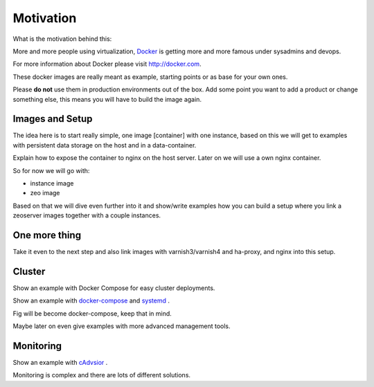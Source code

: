 Motivation
==========

What is the motivation behind this:

More and more people using virtualization, `Docker <http://docker.com>`_ is getting more and more famous under sysadmins and devops.

For more information about Docker please visit http://docker.com.

These docker images are really meant as example, starting points or as base for your own ones.

Please **do not** use them in production environments out of the box. Add some point you want to add a product or change something else, this means you will have to build the image again.

Images and Setup
----------------

The idea here is to start really simple, one image [container] with one instance, based on this we will get to examples with persistent data storage on the host and in a data-container.

Explain how to expose the container to nginx on the host server. Later on we will use a own nginx container.



So for now we will go with:

- instance image
- zeo image

Based on that we will dive even further into it and show/write examples how you can build a setup where you link a zeoserver images together with a couple instances.

One more thing
--------------

Take it even to the next step and also link images with varnish3/varnish4 and ha-proxy, and nginx into this setup.


Cluster
-------

Show an example with Docker Compose for easy cluster deployments.

Show an example with `docker-compose <http://docs.docker.com/compose/install/>`_  and `systemd <https://en.wikipedia.org/wiki/Systemd/>`_ .

Fig will be become docker-compose, keep that in mind.

Maybe later on even give examples with more advanced management tools.


Monitoring
----------

Show an example with `cAdvsior <https://github.com/google/cadvisor>`_ .

Monitoring is complex and there are lots of different solutions.




